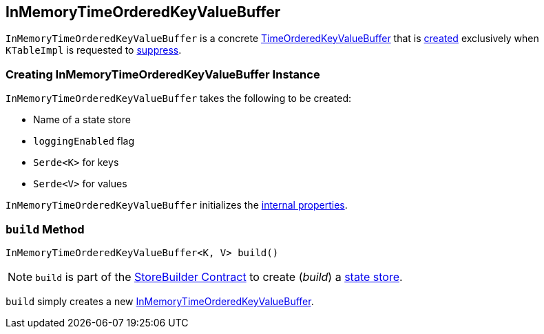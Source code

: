 == [[InMemoryTimeOrderedKeyValueBuffer]] InMemoryTimeOrderedKeyValueBuffer

`InMemoryTimeOrderedKeyValueBuffer` is a concrete <<kafka-streams-internals-TimeOrderedKeyValueBuffer.adoc#, TimeOrderedKeyValueBuffer>> that is <<creating-instance, created>> exclusively when `KTableImpl` is requested to <<kafka-streams-internals-KTableImpl.adoc#suppress, suppress>>.

=== [[creating-instance]] Creating InMemoryTimeOrderedKeyValueBuffer Instance

`InMemoryTimeOrderedKeyValueBuffer` takes the following to be created:

* [[storeName]] Name of a state store
* [[loggingEnabled]] `loggingEnabled` flag
* [[keySerde]] `Serde<K>` for keys
* [[valueSerde]] `Serde<V>` for values

`InMemoryTimeOrderedKeyValueBuffer` initializes the <<internal-properties, internal properties>>.

=== [[build]][[Builder]][[Builder.build]] `build` Method

[source, java]
----
InMemoryTimeOrderedKeyValueBuffer<K, V> build()
----

NOTE: `build` is part of the <<kafka-streams-StoreBuilder.adoc#build, StoreBuilder Contract>> to create (_build_) a <<kafka-streams-StateStore.adoc#, state store>>.

`build` simply creates a new <<kafka-streams-internals-InMemoryTimeOrderedKeyValueBuffer.adoc#, InMemoryTimeOrderedKeyValueBuffer>>.
